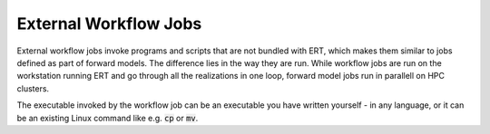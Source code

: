 External Workflow Jobs
======================

External workflow jobs invoke programs and scripts that are not bundled with ERT, 
which makes them similar to jobs defined as part of forward models.
The difference lies in the way they are run.
While workflow jobs are run on the workstation running ERT
and go through all the realizations in one loop, forward model jobs run in parallell on HPC clusters. 

The executable invoked by the workflow job can be an executable you
have written yourself - in any language, or it can be an existing
Linux command like e.g. :code:`cp` or :code:`mv`.
